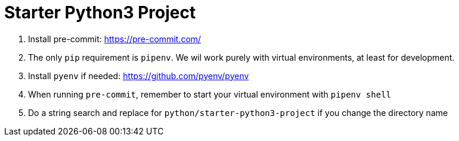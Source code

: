 = Starter Python3 Project

. Install pre-commit: https://pre-commit.com/
. The only `pip` requirement is `pipenv`. We wil work purely with virtual environments, at least
for development.
. Install `pyenv` if needed: https://github.com/pyenv/pyenv
. When running `pre-commit`, remember to start your virtual environment with `pipenv shell`
. Do a string search and replace for `python/starter-python3-project` if you change the directory name
